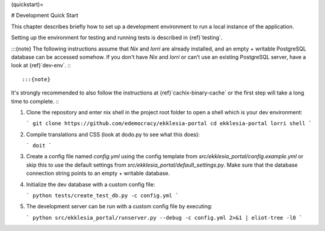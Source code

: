 (quickstart)=

# Development Quick Start

This chapter describes briefly how to set up a development environment to run a local instance of the application.

Setting up the environment for testing and running tests is described in {ref}`testing`.

:::{note}
The following instructions assume that *Nix* and *lorri* are already installed,
and an empty + writable PostgreSQL database can be accessed somehow.
If you don't have *Nix* and *lorri* or can’t use an existing PostgreSQL server,
have a look at {ref}`dev-env`.
:::

:::{note}
It's strongly recommended to also follow the instructions at {ref}`cachix-binary-cache`
or the first step will take a long time to complete.
:::

1. Clone the repository and enter nix shell in the project root folder to open a shell which is
   your dev environment:

   ```
   git clone https://github.com/edemocracy/ekklesia-portal
   cd ekklesia-portal
   lorri shell
   ```

2. Compile translations and CSS (look at dodo.py to see what this does):

   ```
   doit
   ```

3. Create a config file named `config.yml` using the config template
   from `src/ekklesia_portal/config.example.yml` or skip this to use
   the default settings from `src/ekklesia_portal/default_settings.py`.
   Make sure that the database connection string points to an
   empty + writable database.

4. Initialize the dev database with a custom config file:

   ```
   python tests/create_test_db.py -c config.yml
   ```

5. The development server can be run with a custom config file by
   executing:

   ```
   python src/ekklesia_portal/runserver.py --debug -c config.yml 2>&1 | eliot-tree -l0
   ```
